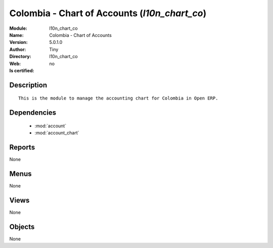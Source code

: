 
.. module:: l10n_chart_co
    :synopsis: Colombia - Chart of Accounts 
    :noindex:
.. 

.. raw:: html

    <link rel="stylesheet" href="../_static/hide_objects_in_sidebar.css" type="text/css" />

    <style>
      div.body p#module-l10n_chart_co {
        display: none;
      }
    </style>

Colombia - Chart of Accounts (*l10n_chart_co*)
==============================================
:Module: l10n_chart_co
:Name: Colombia - Chart of Accounts
:Version: 5.0.1.0
:Author: Tiny
:Directory: l10n_chart_co
:Web: 
:Is certified: no

Description
-----------

::

  This is the module to manage the accounting chart for Colombia in Open ERP.

Dependencies
------------

 * :mod:`account`
 * :mod:`account_chart`

Reports
-------

None


Menus
-------


None


Views
-----


None



Objects
-------

None
